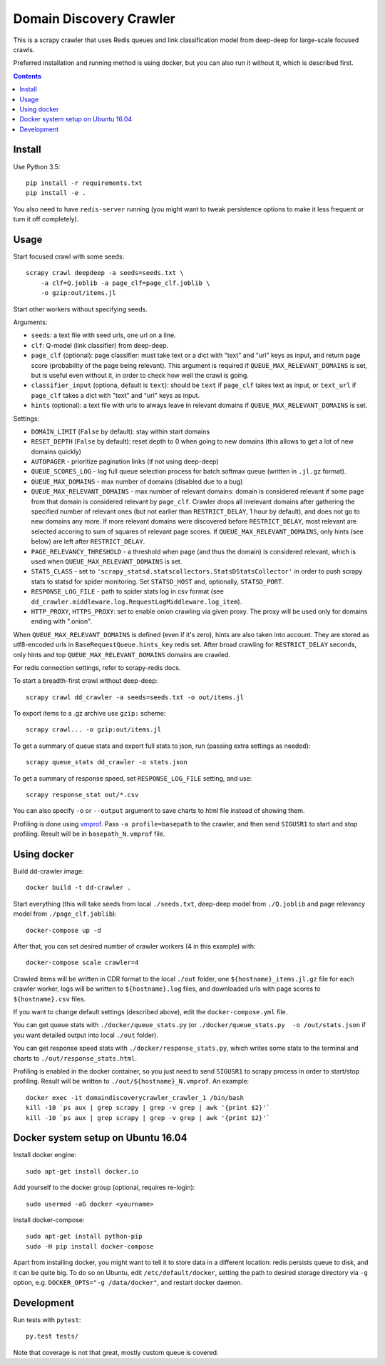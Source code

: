 Domain Discovery Crawler
========================

This is a scrapy crawler that uses Redis queues and link classification model from
deep-deep for large-scale focused crawls.

Preferred installation and running method is using docker,
but you can also run it without it, which is described first.

.. contents::

Install
-------

Use Python 3.5::

    pip install -r requirements.txt
    pip install -e .

You also need to have ``redis-server`` running
(you might want to tweak persistence options to make it less frequent or turn
it off completely).

Usage
-----

Start focused crawl with some seeds::

    scrapy crawl deepdeep -a seeds=seeds.txt \
        -a clf=Q.joblib -a page_clf=page_clf.joblib \
        -o gzip:out/items.jl

Start other workers without specifying seeds.

Arguments:

- ``seeds``: a text file with seed urls, one url on a line.
- ``clf``: Q-model (link classifier) from deep-deep.
- ``page_clf`` (optional): page classifier: must take text or a dict with
  "text" and "url" keys as input, and return page score (probability of the
  page being relevant). This argument is required if ``QUEUE_MAX_RELEVANT_DOMAINS``
  is set, but is useful even without it,
  in order to check how well the crawl is going.
- ``classifier_input`` (optiona, default is ``text``):
  should be ``text`` if ``page_clf`` takes text as input,
  or ``text_url`` if ``page_clf`` takes a dict with "text" and "url" keys
  as input.
- ``hints`` (optional): a text file with urls to always leave in relevant domains
  if ``QUEUE_MAX_RELEVANT_DOMAINS`` is set.

Settings:

- ``DOMAIN_LIMIT`` (``False`` by default): stay within start domains
- ``RESET_DEPTH`` (``False`` by default): reset depth to 0 when going to new
  domains (this allows to get a lot of new domains quickly)
- ``AUTOPAGER`` - prioritize pagination links (if not using deep-deep)
- ``QUEUE_SCORES_LOG`` - log full queue selection process for batch softmax queue
  (written in ``.jl.gz`` format).
- ``QUEUE_MAX_DOMAINS`` - max number of domains (disabled due to a bug)
- ``QUEUE_MAX_RELEVANT_DOMAINS`` - max number of relevant domains: domain is considered
  relevant if some page from that domain is considered relevant by ``page_clf``.
  Crawler drops all irrelevant domains after gathering
  the specified number of relevant ones (but not earlier than
  ``RESTRICT_DELAY``, 1 hour by default), and does not go to new domains any more.
  If more relevant domains were discovered before ``RESTRICT_DELAY``, most
  relevant are selected accoring to sum of squares of relevant page scores.
  If ``QUEUE_MAX_RELEVANT_DOMAINS``, only hints (see below) are left after
  ``RESTRICT_DELAY``.
- ``PAGE_RELEVANCY_THRESHOLD`` - a threshold when page (and thus the domain)
  is considered relevant, which is used when ``QUEUE_MAX_RELEVANT_DOMAINS`` is set.
- ``STATS_CLASS`` - set to ``'scrapy_statsd.statscollectors.StatsDStatsCollector'``
  in order to push scrapy stats to statsd for spider monitoring.
  Set ``STATSD_HOST`` and, optionally, ``STATSD_PORT``.
- ``RESPONSE_LOG_FILE`` - path to spider stats log in csv format
  (see ``dd_crawler.middleware.log.RequestLogMiddleware.log_item``).
- ``HTTP_PROXY``, ``HTTPS_PROXY``: set to enable onion crawling via given proxy.
  The proxy will be used only for domains ending with ".onion".

When ``QUEUE_MAX_RELEVANT_DOMAINS`` is defined (even if it's zero),
hints are also taken into account.
They are stored as utf8-encoded urls in ``BaseRequestQueue.hints_key`` redis set.
After broad crawling for ``RESTRICT_DELAY`` seconds, only hints and
top ``QUEUE_MAX_RELEVANT_DOMAINS`` domains are crawled.

For redis connection settings, refer to scrapy-redis docs.

To start a breadth-first crawl without deep-deep::

    scrapy crawl dd_crawler -a seeds=seeds.txt -o out/items.jl

To export items to a .gz archive use ``gzip:`` scheme::

    scrapy crawl... -o gzip:out/items.jl

To get a summary of queue stats and export full stats to json,
run (passing extra settings as needed)::

    scrapy queue_stats dd_crawler -o stats.json

To get a summary of response speed, set ``RESPONSE_LOG_FILE`` setting, and use::

    scrapy response_stat out/*.csv

You can also specify ``-o`` or ``--output`` argument to save charts to html
file instead of showing them.

Profiling is done using `vmprof <https://vmprof.readthedocs.io>`_.
Pass ``-a profile=basepath`` to the crawler, and then send ``SIGUSR1`` to start
and stop profiling. Result will be in ``basepath_N.vmprof`` file.


Using docker
------------

Build dd-crawler image::

    docker build -t dd-crawler .

Start everything (this will take seeds from local ``./seeds.txt``,
deep-deep model from ``./Q.joblib`` and page relevancy model from ``./page_clf.joblib``)::

    docker-compose up -d

After that, you can set desired number of crawler workers (4 in this example) with::

    docker-compose scale crawler=4

Crawled items will be written in CDR format to the local ``./out`` folder,
one ``${hostname}_items.jl.gz`` file for each crawler worker, logs will
be written to ``${hostname}.log`` files, and downloaded urls with page scores
to ``${hostname}.csv`` files.

If you want to change default settings (described above),
edit the ``docker-compose.yml`` file.

You can get queue stats with ``./docker/queue_stats.py``
(or ``./docker/queue_stats.py  -o /out/stats.json`` if you want detailed output
into local ``./out`` folder).

You can get response speed stats with ``./docker/response_stats.py``, which
writes some stats to the terminal and charts to ``./out/response_stats.html``.

Profiling is enabled in the docker container, so you just need to send
``SIGUSR1`` to scrapy process in order to start/stop profiling. Result will be
written to ``./out/${hostname}_N.vmprof``. An example::

    docker exec -it domaindiscoverycrawler_crawler_1 /bin/bash
    kill -10 `ps aux | grep scrapy | grep -v grep | awk '{print $2}'`
    kill -10 `ps aux | grep scrapy | grep -v grep | awk '{print $2}'`


Docker system setup on Ubuntu 16.04
-----------------------------------

Install docker engine::

    sudo apt-get install docker.io

Add yourself to the docker group (optional, requires re-login)::

    sudo usermod -aG docker <yourname>

Install docker-compose::

    sudo apt-get install python-pip
    sudo -H pip install docker-compose

Apart from installing docker, you might want to tell it to store data in
a different location: redis persists queue to disk, and it can be quite big.
To do so on Ubuntu, edit ``/etc/default/docker``, setting the path to
desired storage directory via ``-g`` option, e.g.
``DOCKER_OPTS="-g /data/docker"``, and restart docker daemon.


Development
-----------

Run tests with ``pytest``::

    py.test tests/

Note that coverage is not that great, mostly custom queue is covered.
